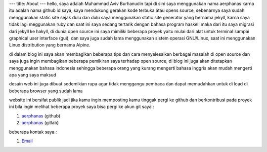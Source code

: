 ---
title: About
---
hello, saya adalah Muhammad Aviv Burhanudin tapi di sini saya menggunakan nama aerphanas karna itu adalah nama github id saya,
saya mendukung gerakan kode terbuka atau opens source, sebenarnya saya sudah menggunakan static site sejak dulu dan dulu
saya menggunakan static site generator yang bernama jekyll, karna saya tidak lagi meggunakan ruby dan saat ini saya sedang
tertarik dengan bahasa program haskell maka dari itu saya migrasi dari jekyll ke hakyll, di dunia open source ini saya 
mimiliki beberapa proyek yaitu mulai dari alat untuk terminal sampai graphical user interface (gui), dan saya juga sudah lama
menggunakan sistem operasi GNU/Linux, saat ini menggunakan Linux distribution yang bernama Alpine.

di dalam blog ini saya akan membagikan beberapa tips dan cara menyelesaikan berbagai masalah di open source dan saya juga
ingin membagikan beberapa pemikiran saya terhadap open source, di blog ini juga akan ditetapkan menggunakan bahasa indonesia
sehingga beberapa orang yang kurang mengerti bahasa inggris akan mudah mengerti apa yang saya maksud

desain web ini juga dibuat sedemikian rupa agar tidak menggangu pembaca dan dapat memudahkan untuk di load di beberapa browser
yang sudah lama

website ini bersifat publik jadi jika kamu ingin memposting kamu tinggak pergi ke github dan berkontribusi pada proyek ini
bila ingin melihat beberapa proyek saya bisa pergi ke akun git saya :

1. `aerphanas <https://github.com/aerphanas>`_ (github)
2. `aerphanas <https://gitlab.com/aerphanas>`_ (gitlab)


beberapa kontak saya :

1. `Email <mailto:muhamadaviv14@gmail.com>`_

